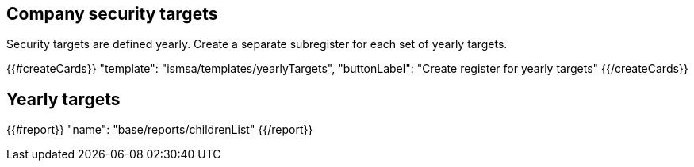 ## Company security targets

Security targets are defined yearly. Create a separate subregister for each set of yearly targets.

{{#createCards}}
  "template": "ismsa/templates/yearlyTargets",
  "buttonLabel": "Create register for yearly targets"
{{/createCards}}

== Yearly targets

{{#report}}
  "name": "base/reports/childrenList"
{{/report}}